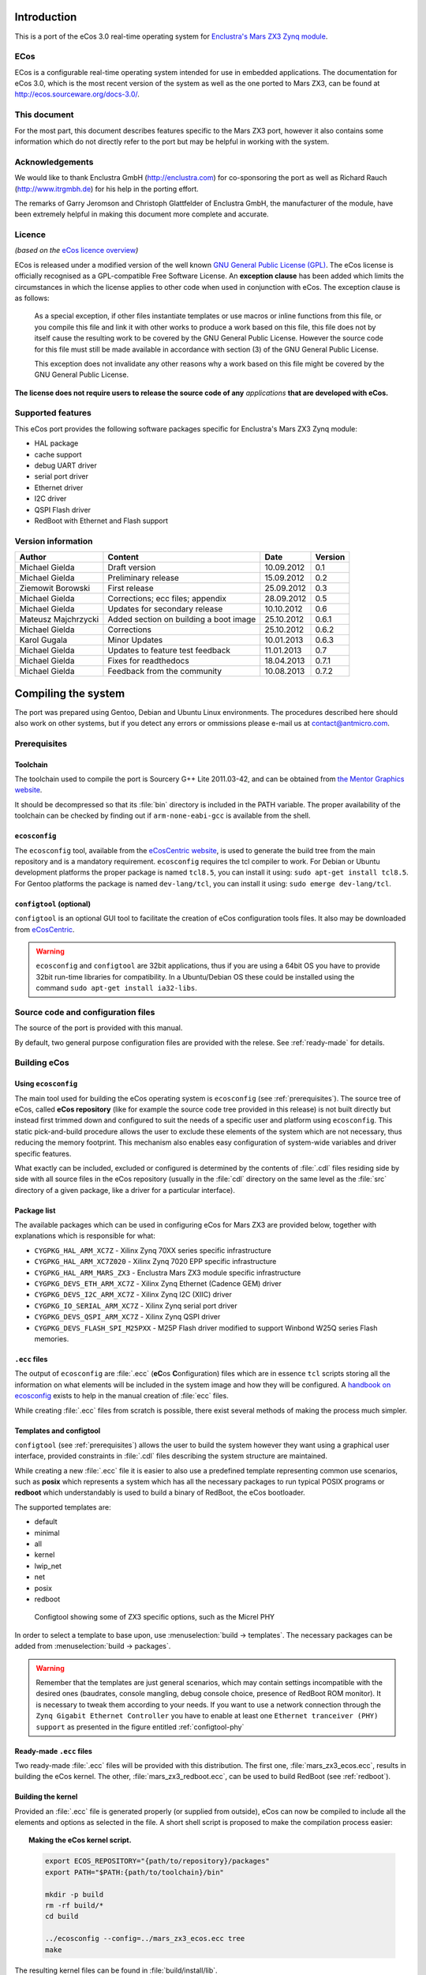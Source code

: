 Introduction
============

This is a port of the eCos 3.0 real-time operating system for `Enclustra's Mars ZX3 Zynq module <http://www.enclustra.com/en/products/system-on-chip-modules/mars-zx3/>`_.

ECos
----

ECos is a configurable real-time operating system intended for use in embedded applications. The documentation for eCos 3.0, which is the most recent version of the system as well as the one ported to Mars ZX3, can be found at http://ecos.sourceware.org/docs-3.0/.

This document
-------------

For the most part, this document describes features specific to the Mars ZX3 port, however it also contains some information which do not directly refer to the port but may be helpful in working with the system. 

Acknowledgements
----------------

We would like to thank Enclustra GmbH (http://enclustra.com) for co-sponsoring the port as well as Richard Rauch (http://www.itrgmbh.de) for his help in the porting effort.

The remarks of Garry Jeromson and Christoph Glattfelder of Enclustra GmbH, the manufacturer of the module, have been extremely helpful in making this document more complete and accurate.

Licence
-------

*(based on the* `eCos licence overview <http://ecos.sourceware.org/license-overview.html>`_\ *)*

ECos is released under a modified version of the well known `GNU General Public License (GPL) <http://www.gnu.org/copyleft/gpl.html>`_. The eCos license is officially recognised as a GPL-compatible Free Software License. An **exception clause** has been added which limits the circumstances in which the license applies to other code when used in conjunction with eCos. The exception clause is as follows:

   As a special exception, if other files instantiate templates or use macros or inline functions from this file, or you compile this file and link it with other works to produce a work based on this file, this file does not by itself cause the resulting work to be covered by the GNU General Public License. However the source code for this file must still be made available in accordance with section (3) of the GNU General Public License.

   This exception does not invalidate any other reasons why a work based on this file might be covered by the GNU General Public License.

**The license does not require users to release the source code of any** *applications* **that are developed with eCos.**

Supported features
------------------

This eCos port provides the following software packages specific for Enclustra's Mars ZX3 Zynq module:

* HAL package
* cache support
* debug UART driver
* serial port driver
* Ethernet driver
* I2C driver
* QSPI Flash driver
* RedBoot with Ethernet and Flash support

Version information
-------------------

.. csv-table::
   :header: Author,Content,Date,Version

   Michael Gielda,Draft version,10.09.2012,0.1
   Michael Gielda,Preliminary release,15.09.2012,0.2
   Ziemowit Borowski,First release,25.09.2012,0.3
   Michael Gielda,Corrections; ecc files; appendix,28.09.2012,0.5
   Michael Gielda,Updates for secondary release,10.10.2012,0.6
   Mateusz Majchrzycki,Added section on building a boot image,25.10.2012,0.6.1
   Michael Gielda,Corrections,25.10.2012,0.6.2
   Karol Gugala,Minor Updates,10.01.2013,0.6.3
   Michael Gielda,Updates to feature test feedback,11.01.2013,0.7
   Michael Gielda,Fixes for readthedocs,18.04.2013,0.7.1
   Michael Gielda,Feedback from the community,10.08.2013,0.7.2

Compiling the system
====================

The port was prepared using Gentoo, Debian and Ubuntu Linux environments. The procedures described here should also work on other systems, but if you detect any errors or ommissions please e-mail us at contact@antmicro.com.

.. _prerequisites:

Prerequisites 
-------------

Toolchain
~~~~~~~~~

The toolchain used to compile the port is Sourcery G++ Lite 2011.03-42, and can be obtained from `the Mentor Graphics website <https://sourcery.mentor.com/sgpp/lite/arm/portal/release1802>`_.

It should be decompressed so that its :file:`bin` directory is included in the PATH variable.
The proper availability of the toolchain can be checked by finding out if ``arm-none-eabi-gcc`` is available from the shell.

``ecosconfig``
~~~~~~~~~~~~~~

The ``ecosconfig`` tool, available from the `eCosCentric website <http://www.ecoscentric.com/snapshots/ecosconfig-100305.bz2>`_, is used to generate the build tree from the main repository and is a mandatory requirement.
``ecosconfig`` requires the tcl compiler to work. For Debian or Ubuntu development platforms the proper package is named ``tcl8.5``, you can install it using: ``sudo apt-get install tcl8.5``.
For Gentoo platforms the package is named ``dev-lang/tcl``, you can install it using: ``sudo emerge dev-lang/tcl``.

``configtool`` (optional)
~~~~~~~~~~~~~~~~~~~~~~~~~

``configtool`` is an optional GUI tool to facilitate the creation of eCos configuration tools files. It also may be downloaded from `eCosCentric <http://www.ecoscentric.com/snapshots/configtool-100305.bz2>`_.

.. warning::

   ``ecosconfig`` and ``configtool`` are 32bit applications, thus if you are using a 64bit OS you have to provide 32bit run-time libraries for compatibility. In a Ubuntu/Debian OS these could be installed using the command ``sudo apt-get install ia32-libs``.

Source code and configuration files
-----------------------------------

The source of the port is provided with this manual. 

By default, two general purpose configuration files are provided with the relese. See :ref:`ready-made` for details.

Building eCos
-------------

Using ``ecosconfig``
~~~~~~~~~~~~~~~~~~~~

The main tool used for building the eCos operating system is ``ecosconfig`` (see :ref:`prerequisites`).
The source tree of eCos, called **eCos repository** (like for example the source code tree provided in this release) is not built directly but instead first trimmed down and configured to suit the needs of a specific user and platform using ``ecosconfig``.
This static pick-and-build procedure allows the user to exclude these elements of the system which are not necessary, thus reducing the memory footprint.
This mechanism also enables easy configuration of system-wide variables and driver specific features.

What exactly can be included, excluded or configured is determined by the contents of :file:`.cdl` files residing side by side with all source files in the eCos repository (usually in the :file:`cdl` directory on the same level as the :file:`src` directory of a given package, like a driver for a particular interface).

Package list
~~~~~~~~~~~~

The available packages which can be used in configuring eCos for Mars ZX3  are provided below, together with explanations which is responsible for what:

* ``CYGPKG_HAL_ARM_XC7Z`` - Xilinx Zynq 70XX series specific infrastructure
* ``CYGPKG_HAL_ARM_XC7Z020`` - Xilinx Zynq 7020 EPP specific infrastructure
* ``CYGPKG_HAL_ARM_MARS_ZX3`` - Enclustra Mars ZX3 module specific infrastructure
* ``CYGPKG_DEVS_ETH_ARM_XC7Z`` - Xilinx Zynq Ethernet (Cadence GEM) driver
* ``CYGPKG_DEVS_I2C_ARM_XC7Z`` - Xilinx Zynq I2C (XIIC) driver
* ``CYGPKG_IO_SERIAL_ARM_XC7Z`` - Xilinx Zynq serial port driver
* ``CYGPKG_DEVS_QSPI_ARM_XC7Z`` - Xilinx Zynq QSPI driver
* ``CYGPKG_DEVS_FLASH_SPI_M25PXX`` - M25P Flash driver modified to support Winbond W25Q series Flash memories.

``.ecc`` files
~~~~~~~~~~~~~~

The output of ``ecosconfig`` are :file:`.ecc` (**eC**\ os **C**\ onfiguration) files which are in essence ``tcl`` scripts storing all the information on what elements will be included in the system image and how they will be configured.
A `handbook on ecosconfig <http://ecos.sourceware.org/docs-3.0/user-guide/using-ecosconfig-on-linux.html>`_ exists to help in the manual creation of :file:`ecc` files.

While creating :file:`.ecc` files from scratch is possible, there exist several methods of making the process much simpler.

Templates and configtool
~~~~~~~~~~~~~~~~~~~~~~~~

``configtool`` (see :ref:`prerequisites`) allows the user to build the system however they want using a graphical user interface, provided constraints in :file:`.cdl` files describing the system structure are maintained.

While creating a new :file:`.ecc` file it is easier to also use a predefined template representing common use scenarios, such as **posix** which represents a system which has all the necessary packages to run typical POSIX programs or **redboot** which understandably is used to build a binary of RedBoot, the eCos bootloader.

The supported templates are:

* default
* minimal
* all
* kernel
* lwip_net
* net
* posix
* redboot

.. _configtool-phy:

.. figure:: images/configtool.png

   Configtool showing some of ZX3 specific options, such as the Micrel PHY

In order to select a template to base upon, use :menuselection:`build -> templates`. The necessary packages can be added from :menuselection:`build -> packages`.

.. warning::

   Remember that the templates are just general scenarios, which may contain settings incompatible with the desired ones (baudrates, console mangling, debug console choice, presence of RedBoot ROM monitor). It is necessary to tweak them according to your needs. If you want to use a network connection through the ``Zynq Gigabit Ethernet Controller`` you have to enable at least one ``Ethernet tranceiver (PHY) support`` as presented in the figure entitled :ref:`configtool-phy`

.. _ready-made:

Ready-made ``.ecc`` files
~~~~~~~~~~~~~~~~~~~~~~~~~

Two ready-made :file:`.ecc` files will be provided with this distribution.
The first one, :file:`mars_zx3_ecos.ecc`, results in building the eCos kernel.
The other, :file:`mars_zx3_redboot.ecc`, can be used to build RedBoot (see :ref:`redboot`).

.. _build-kernel:

Building the kernel
~~~~~~~~~~~~~~~~~~~

Provided an :file:`.ecc` file is generated properly (or supplied from outside), eCos can now be compiled to include all the elements and options as selected in the file.
A short shell script is proposed to make the compilation process easier:

.. topic:: Making the eCos kernel script.

   .. code-block:: bash

      export ECOS_REPOSITORY="{path/to/repository}/packages"
      export PATH="$PATH:{path/to/toolchain}/bin"

      mkdir -p build
      rm -rf build/*
      cd build

      ../ecosconfig --config=../mars_zx3_ecos.ecc tree
      make

The resulting kernel files can be found in :file:`build/install/lib`.

.. _build-tests:

Building tests
~~~~~~~~~~~~~~

The system features a testing mechanism where particular drivers and system abstractions can be checked for proper functioning.

The tests reside in the respective directories, for example :file:`devs/i2c/arm/xc7z/current/tests/i2ctest.c` (the test that can be used to check if I2C runs properly - see :ref:`i2ctest`).

Building all tests is very simple, it is enough to use ``make tests`` instead of ``make`` in a procedure like the one above. 
The compiled test binaries reside in the respective directories, like :file:`build/install/tests/devs/i2c/arm/xc7z/current/tests/i2ctest`

.. warning::

   Remember that tests are built only if the corresponding setting is enabled in the :file:`.ecc` used file. 
   Tests cannot be generated for the *redboot* template, as they are in essence eCos applications. 

.. _build-application:
   
Building an eCos application
~~~~~~~~~~~~~~~~~~~~~~~~~~~~

With a compiled kernel files in the :file:`build/install/lib` directory (see :ref:`build-kernel`), a user space eCos application can be compiled and linked to it.

.. topic:: Building user space application script.

   .. code-block:: bash

      # Set paths.
      KPATH="/path/to/kernel/build/directory"   # modify this
      TPATH="/path/to/toolchain/bin/directory"  # modify this

      # Set compiler path.
      export PATH=${TPATH}:${PATH}

      # Application source code.
      FILES="file1.c file2.c file3.c"

      # Set compiler options.
      OPT="-mcpu=cortex-a9 -Wpointer-arith -Winline -Wundef -g -O2 \
           -nostdlib -ffunction-sections -fdata-sections -fno-exceptions"

      # Do compilation and link your application with kernel.
      arm-none-eabi-gcc -g -I./ -g -I${KPATH}/install/include ${FILES} \
      -L${KPATH}/install/lib -Ttarget.ld ${OPT}

.. _redboot:
   
RedBoot
=======

RedBoot is the eCos bootloader that shares the driver infrastructure with eCos. It is, however, not limited to booting eCos and can just as well work as a standalone bootloader for other types of binaries. It has several interesting functionalities, such as support for Ethernet and SPI Flash.

Building RedBoot
----------------

To build RedBoot, prepare an :file:`.ecc` based on the RedBoot template and build as normal (see :ref:`build-kernel`). A RedBoot binary (in the ELF format) will reside in :file:`build/install/bin/redboot.elf`. 

.. warning::

   If you built your system using the RedBoot template from scratch (not using an :file:`.ecc` file) and use the none-eabi compiler like the one suggested in this manual, you need to set the ``-fno-builtin`` compiler option.
   Otherwise a runtime error occurs.

Ethernet support in RedBoot
---------------------------

Ethernet in RedBoot can be used to download and run files on the ZX3 board, ping it or telnet to it. Remote boot via tftp is possible.
A blog note will be written on use of Ethernet in RedBoot on Enclustra Mars ZX3.

By default, the board will use DHCP to acquire the IP address, this is however fully configurable before compiling the system as well as at runtime.

.. warning::

   If you plug in the Ethernet cable after the system is booted, you will not be able to receive data until some data is sent first and the linkup can be detected. This is because RedBoot does not support interrupts.

IP setting in ``.ecc``
~~~~~~~~~~~~~~~~~~~~~~

The IP address of the board can be set using the value :menuselection:`Redboot ROM monitor --> Build redboot ROM ELF image --> Redboot Networking --> Default IP address` in ``configtool``.

If DHCP is to be used, select :menuselection:`Use DHCP to get IP information`; otherwise uncheck it.

Also :menuselection:`Use a gateway fot non-local IP traffic --> Default gateway IP address` and :menuselection:`Use a gateway fot non-local IP traffic --> Default IP address mask` may be of interest.

IP setting at runtime
~~~~~~~~~~~~~~~~~~~~~

The following commands can be used to manipulate the IP address at runtime:

* ``ip_address -l <local_addr>`` - set static IP address
* ``ip_address -h <server_address>`` - set the IP address of the server to boot from
* ``ip_address -b`` - get IP address from DHCP

SPI Flash support in RedBoot
----------------------------

A Flash Image System (FIS) can be created with RedBoot and subsequently modified. RedBoot can perform self-modification, put ELF files there and run them, etc.
A blog note will be written on use of Flash in RedBoot on Enclustra Mars ZX3.

Usage
=====

After building a eCos kernel (see :ref:`build-kernel`), a user application must be linked against it to produce a runnable program (see :ref:`build-application`). The program can be directly uploaded to the module (see :ref:`loading`) or included in a boot image file (see :ref:`build-boot`).

.. _build-boot:

Building a boot image file
--------------------------

The boot image is the file which is used to program the Flash memory on the Mars ZX3 module. The boot image contains the FSBL (First Stage Bootloader), the SLCR configuration data for the Zynq EPP, the bitstream for the PL and the user application or the Second Stage Bootloader. Only the FSBL is required to create the boot image. Other components are optional.
The boot image file is built with the ``bootgen`` tool from the Xilinx Design Suite. To create the image, a simple text file in the :file:`.bif` format, containing a list of files used in the process, is needed. An example :file:`.bif` file is presented below:

.. code-block:: c

   the_ROM_image:
   {
       [bootloader]fsbl.elf
       system_top.bit
       redboot.elf
   }

The filenames used in the :file:`.bif` file may also contain an absolute path if they are located in another directory than the :file:`.bif` file. Next, ``bootgen`` should be used to build the boot image:

.. code-block:: bash
    
   bootgen -image bootimage.bif -o i output.bin
        
After the boot image is created, it may be uploaded to the Mars ZX3 module using the ``Enclustra MCT`` software.
Further details about the process of creating a boot image can be found in the `Zynq-7000 EPP Software Developers Guide <http://www.xilinx.com/support/documentation/user_guides/ug821-zynq-7000-swdg.pdf>`_ on page 29.

.. _loading:

Loading binaries to the module
------------------------------

Binaries can be loaded to the ZX3 module using a Xilinx JTAG, ``xmd`` and ``gdb``. A non-Xilinx JTAG with openocd can also be used; this will be the subject of an upcoming blog note in the Zynq series.
What follows is a simple procedure that can be used to run a precompiled binary on the ZX3 module.

.. note::

   The special ``gdb`` commands were removed since the primary release as they are no longer needed, and thus the procedure does not differ from uploading binaries to any other board.

#. Run ``xmd`` and ``gdb`` in separate terminals.
#. Connect to the board with ``xmd`` using ``connect arm hw``.
#. Upload the binary with ``gdb`` using the commands ``load [elf filename]`` and ``c`` (continue).

QSPI Test
---------

The W25Q QSPI Flash test contains a test case repeatedly erasing and filling the onboard Winbond W25Q QSPI Flash with a checkerboard and inverse checkerboard of 0xAA and 0x55.
It is based on a test for a similar, very popular model of Flash memory, the M25Q, which is part of the eCos mainline (:file:`packages/devs/flash/spi/m25pxx/test/m25pxx_test.c`). 

Since the Flash on board of the ZX3 module contains a bitstream and FSBL, which need an external program to replace, the test does not modify the part of the Flash (memory addresses under 0x00400000). This is a feature peculiar to this platform which would require changes not only to header definitions but in several places inside the test, so the M25P test was not modified and instead a :file:`w25qxx_test.c` file is provided separately with the distribution.

The file can be compiled as a user-space eCos program linked against a kernel with Flash support (i.e. a kernel built with ``CYGPKG_IO_FLASH`` in the cdl_configuration part on the top of the :file:`ecc` file). The compilation procedure for a user-space application can be found in :ref:`build-application`. 

This is a good way to test such a compilation procedure, however, for convenience, a binary of the test (:file:`w25qxx_test`) is also included in the package.

.. _i2ctest:

I2C Test
--------

The test mimicks the functioning of the Xilinx BSP-based test provided for the ZX3 module by Enclustra, i.e. communicates with the on-board EEPROM to read module data and then tests the RTC, both of which reside on the module and are connected to the I2C bus.
The test is part of the standard eCos test suite and will be built using the procedure described in :ref:`build-tests` for any :file:`.ecc` which includes the I2C package (``CYGPKG_IO_I2C``).

Appendix 1: Clock speeds
========================

The default CPU clock frequency on the MARS ZX3 board is 400MHz. The RTC system timer is clocked by CPU frequency divided by 4. The required timer interrupt period is 1ms.
System initialization parameters are set as described above in:
:file:`packages/hal/xc7z/var/current/cdl/hal_arm_xc7z.cdl`:

.. topic:: Clock settings

    .. code-block:: tcl

        cdl_option CYGHWR_HAL_ARM_SOC_PROCESSOR_CLOCK {
            display       "Processor clock rate"
            flavor        data
            default_value 400000000
            description   "
               The processor can run at various frequencies.
               These values are expressed in Hz. It's the CPU frequency."
        }

        cdl_component CYGNUM_HAL_RTC_CONSTANTS {
            display       "Real-time clock constants"
            flavor        none

            cdl_option CYGNUM_HAL_RTC_NUMERATOR {
                display       "Real-time clock numerator"
                flavor        data
                default_value 1000000000
            }
            cdl_option CYGNUM_HAL_RTC_DENOMINATOR {
                display       "Real-time clock denominator"
                flavor        data
                default_value 1000
            }
            cdl_option CYGNUM_HAL_RTC_CPU_CLOCK_DIVIDER {
                display        "Divider of CPU frequency distributed to RTC"
                flavor         data
                default_value  4
            }

            cdl_option CYGNUM_HAL_RTC_PERIOD {
                display       "Real-time clock period"
                flavor        data
                calculated    ((CYGHWR_HAL_ARM_SOC_PROCESSOR_CLOCK/
                                CYGNUM_HAL_RTC_CPU_CLOCK_DIVIDER)/
                                CYGNUM_HAL_RTC_DENOMINATOR)
                description   "Value to program into the RTC clock generator. \
                               OS timer must be 1 ms."
            }
        }

CYGNUM_HAL_RTC_NUMERATOR and CYGNUM_HAL_RTC_DENOMINATOR determine that the timer interrupt period is:

CYGNUM_HAL_RTC_NUMERATOR/CYGNUM_HAL_RTC_DENOMINATOR nanoseconds.

CYGNUM_HAL_RTC_PERIOD is a value written directly to the clock divider to obtain the required interrupt frequency.
It is calculated just like the CPU clock using the CYGHWR_HAL_ARM_SOC_PROCESSOR_CLOCK, CYGNUM_HAL_RTC_CPU_CLOCK_DIVIDER
and CYGNUM_HAL_RTC_DENOMINATOR values.

